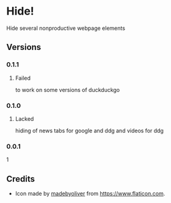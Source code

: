 * Hide!
  Hide several nonproductive webpage elements
** Versions
*** 0.1.1
**** Failed
     to work on some versions of duckduckgo
*** 0.1.0
**** Lacked
     hiding of news tabs for google and ddg and videos for ddg
*** 0.0.1
    1
** Credits
   - Icon made by [[https://www.flaticon.com/authors/madebyoliver][madebyoliver]] from https://www.flaticon.com.
